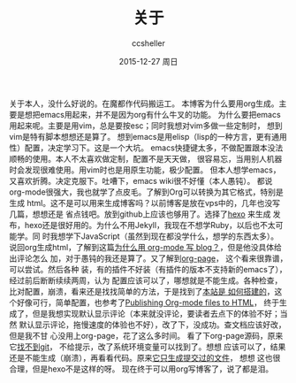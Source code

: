 #+TITLE:       关于
#+AUTHOR:      ccsheller
#+EMAIL:       ccsheller@gmail.com
#+DATE:        2015-12-27 周日
#+URI:         /about/
#+KEYWORDS:    About,关于
#+TAGS:        emacs,vim,hexo,org
#+LANGUAGE:    en
#+OPTIONS:     H:3 num:nil toc:nil \n:nil ::t |:t ^:nil -:nil f:t *:t <:t
#+DESCRIPTION: About blog

关于本人，没什么好说的。在魔都作代码搬运工。
本博客为什么要用org生成。主要是想把emacs用起来，并不是因为org有什么牛叉的功能。
为什么要把emacs用起来呢。主要是用vim，总是要按esc；同时我想对vim多做一些定制时，
想到vim是特有脚本想想还是算了。
想到emacs是用elisp（lisp的一种方言，更有通用性）配置，决定学习下。这是一个大坑。
emacs快捷键太多，不做配置跟本没法顺畅的使用。本人不太喜欢做定制，配置不是天天做，
很容易忘，当用别人机器时会发现很难使用。用vim时也是用原生功能，极少配置。
但本人想学emacs，又喜欢折腾。决定克服下。吐嘈下，emacs wiki很不好懂（本人愚钝）。
都说org-mode很强大，我也就学了点皮毛。了解到Org可以转换为其它格式，特别是生成
html。这不是可以用来生成博客吗？以前博客是放在vps中的，几年也没写几篇，想想还是
省点钱吧。放到github上应该也够用了。选择了[[https://hexo.io/zh-cn/][hexo]] 来生成
发布，hexo还是很好用的。为什么不用Jekyll，我现在不想学Ruby，以后也不太可能学。同
时我想学下JavaScript（虽然到现在都没学什么，想学的东西太多）。
说回org生成html，了解到这篇[[http://dayigu.github.io/WhyUseOrgModeToWriteBlog.html][为什么用 org-mode 写 blog？]]，但是他没具体给出评论怎么
加，对于愚钝的我还是算了。又了解到[[https://github.com/kelvinh/org-page][org-page]]， 这个看来很靠谱，可以尝试。然后各种
装，有的插件不好装（有插件的版本不支持新的emacs了），经过前后断断续续两周，认为
配置应该可以了，哪想就是不能生成。各种检查，比对配置，崩溃，看来还是找找简单的方法，于是找到了[[https://lotabout.github.io/orgwiki/how_wiki_is_built.html][本站是
如何搭建的]]，这个好像可行，简单配置，也参考了[[http://orgmode.org/worg/org-tutorials/org-publish-html-tutorial.html][Publishing Org-mode files to HTML]]，
终于生成了，但是我想实现默认显示评论（本来就没评论，要读者去点下的体验不好；当然
默认显示评论，拖慢速度的体验也不好），改了下，没成功。查文档应该好改，但是我不甘
心没用上org-page，花了这么多时间。
看了下org-page源码，原来它[[https://github.com/kelvinh/org-page/issues/157][找不到git]]， 不给提示，改了系统环境变量可以找到了。想想
应该可以了，结果还是不能生成（崩溃），再看看代码。原来[[https://github.com/kelvinh/org-page/issues/158][它只生成提交过的文件]]， 想想
这也很合理，但是hexo不是这样的呀。
现在终于可以用org写博客了，说了都是泪。
